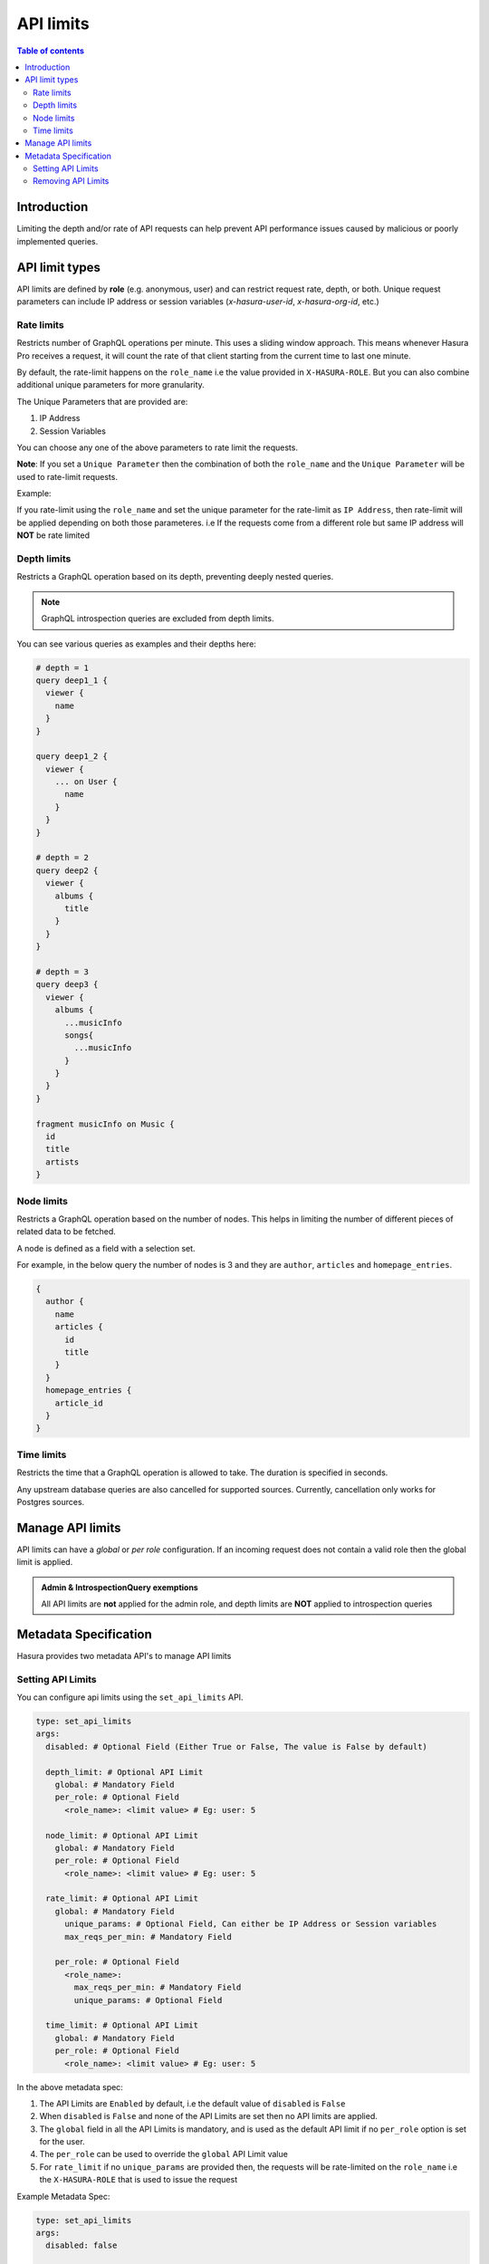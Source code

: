 .. meta::
   :description: Hasura Cloud API limits
   :keywords: hasura, docs, cloud, security, limits

.. _api_limits:

API limits
==========

.. contents:: Table of contents
  :backlinks: none
  :depth: 2
  :local:

Introduction
------------

Limiting the depth and/or rate of API requests can help prevent API performance issues caused by malicious or poorly implemented queries. 

API limit types
---------------

API limits are defined by **role** (e.g. anonymous, user) and can restrict request rate, depth, or both. Unique request parameters can include
IP address or session variables (*x-hasura-user-id*, *x-hasura-org-id*, etc.)

Rate limits
^^^^^^^^^^^

Restricts number of GraphQL operations per minute. This uses a sliding window approach. This means whenever Hasura Pro receives a request, it
will count the rate of that client starting from the current time to last one minute.

By default, the rate-limit happens on the ``role_name`` i.e the value provided in ``X-HASURA-ROLE``. But you can also combine additional unique
parameters for more granularity.

The Unique Parameters that are provided are:

1. IP Address
2. Session Variables

You can choose any one of the above parameters to rate limit the requests.

**Note**: If you set a ``Unique Parameter`` then the combination of both the ``role_name`` and the ``Unique Parameter`` will be used to
rate-limit requests.

Example:

If you rate-limit using the ``role_name`` and set the unique parameter for the rate-limit as ``IP Address``, then rate-limit will
be applied depending on both those parameteres. i.e If the requests come from a different role but same IP address will **NOT** be rate limited

Depth limits
^^^^^^^^^^^^

Restricts a GraphQL operation based on its depth, preventing deeply nested queries.

.. admonition:: Note

  GraphQL introspection queries are excluded from depth limits.

You can see various queries as examples and their depths here:

.. code-block:: graphql

  # depth = 1
  query deep1_1 {
    viewer {
      name
    }
  }

  query deep1_2 {
    viewer {
      ... on User {
        name
      }
    }
  }

  # depth = 2
  query deep2 {
    viewer {
      albums {
        title
      }
    }
  }

  # depth = 3
  query deep3 {
    viewer {
      albums {
        ...musicInfo
        songs{
          ...musicInfo
        }
      }
    }
  }

  fragment musicInfo on Music {
    id
    title
    artists
  }

Node limits
^^^^^^^^^^^

Restricts a GraphQL operation based on the number of nodes. This helps in limiting the number of different pieces of related data to be fetched.

A node is defined as a field with a selection set.

For example, in the below query the number of nodes is 3 and they are ``author``, ``articles`` and ``homepage_entries``.

.. code-block:: graphql

  {
    author {
      name
      articles {
        id
        title
      }
    }
    homepage_entries {
      article_id
    }
  }

Time limits
^^^^^^^^^^^
Restricts the time that a GraphQL operation is allowed to take. The duration
is specified in seconds.

Any upstream database queries are also cancelled for supported sources.
Currently, cancellation only works for Postgres sources.

Manage API limits
-----------------

API limits can have a *global* or *per role* configuration. If an incoming request does not contain a valid role then the global limit is applied.

.. thumbnail:: /img/graphql/cloud/security/pro-tab-apilimits.png
   :alt: Hasura Cloud Console api limit tab

.. admonition:: Admin & IntrospectionQuery exemptions

  All API limits are **not** applied for the admin role, and depth limits are **NOT** applied to introspection queries

Metadata Specification
----------------------

Hasura provides two metadata API's to manage API limits

Setting API Limits
^^^^^^^^^^^^^^^^^^

You can configure api limits using the ``set_api_limits`` API.

.. code-block:: yaml


    type: set_api_limits
    args:
      disabled: # Optional Field (Either True or False, The value is False by default)

      depth_limit: # Optional API Limit
        global: # Mandatory Field
        per_role: # Optional Field
          <role_name>: <limit value> # Eg: user: 5
      
      node_limit: # Optional API Limit
        global: # Mandatory Field
        per_role: # Optional Field
          <role_name>: <limit value> # Eg: user: 5

      rate_limit: # Optional API Limit
        global: # Mandatory Field
          unique_params: # Optional Field, Can either be IP Address or Session variables
          max_reqs_per_min: # Mandatory Field

        per_role: # Optional Field
          <role_name>:
            max_reqs_per_min: # Mandatory Field
            unique_params: # Optional Field

      time_limit: # Optional API Limit
        global: # Mandatory Field
        per_role: # Optional Field
          <role_name>: <limit value> # Eg: user: 5

In the above metadata spec:

1. The API Limits are ``Enabled`` by default, i.e the default value of ``disabled`` is ``False``
2. When ``disabled`` is ``False`` and none of the API Limits are set then no API limits are applied.
3. The ``global`` field in all the API Limits is mandatory, and is used as the default API limit if no
   ``per_role`` option is set for the user.
4. The ``per_role`` can be used to override the ``global`` API Limit value
5. For ``rate_limit`` if no ``unique_params`` are provided then, the requests will be rate-limited on the ``role_name``
   i.e the ``X-HASURA-ROLE`` that is used to issue the request

Example Metadata Spec:

.. code-block:: yaml

    type: set_api_limits
    args:
      disabled: false

      depth_limit:
        global: 5
        per_role:
          user: 7
      
      node_limit:
        global: 3
        per_role:
          user: 10
   
      rate_limit:
        global:
          unique_params: IP
          max_reqs_per_min: 10
        per_role:
          anonymous:
            max_reqs_per_min: 10
            unique_params: "ip"
          user:
            unique_params:
            - x-hasura-user-id
            - x-hasura-team-id
            max_reqs_per_min: 20
   
      time_limit:
        global: 10
        per_role:
          user: 5


Removing API Limits
^^^^^^^^^^^^^^^^^^^

You can remove **all** the api limits that have been set using ``remove_api_limit`` API.

.. code-block:: yaml

    type: remove_api_limits
    args: {}
